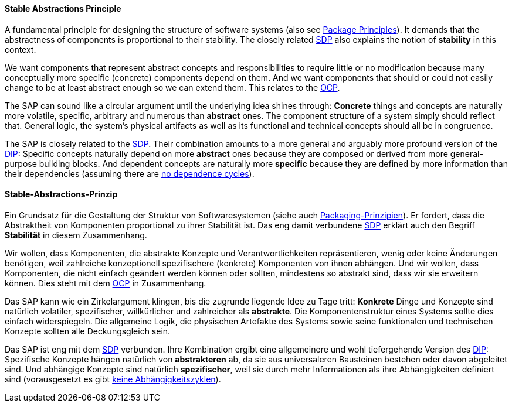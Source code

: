 [#term-stable-abstractions-principle]

// tag::EN[]
==== Stable Abstractions Principle

A fundamental principle for designing the structure of software systems (also see <<term-package-principles,Package Principles>>). It demands that the abstractness of components is proportional to their stability. The closely related <<term-stable-dependencies-principle,SDP>> also explains the notion of *stability* in this context.

We want components that represent abstract concepts and responsibilities to require little or no modification because many conceptually more specific (concrete) components depend on them. And we want components that should or could not easily change to be at least abstract enough so we can extend them. This relates to the <<term-open-close-principle,OCP>>.

The SAP can sound like a circular argument until the underlying idea shines through: *Concrete* things and concepts are naturally more volatile, specific, arbitrary and numerous than *abstract* ones. The component structure of a system simply should reflect that. General logic, the system's physical artifacts as well as its functional and technical concepts should all be in congruence.

The SAP is closely related to the <<term-stable-dependencies-principle,SDP>>. Their combination amounts to a more general and arguably more profound version of the <<term-dependency-inversion,DIP>>: Specific concepts naturally depend on more *abstract* ones because they are composed or derived from more general-purpose building blocks. And dependent concepts are naturally more *specific* because they are defined by more information than their dependencies (assuming there are <<term-acyclic-dependencies-principle,no dependence cycles>>).



// end::EN[]

// tag::DE[]
==== Stable-Abstractions-Prinzip

Ein Grundsatz für die Gestaltung der Struktur von Softwaresystemen
(siehe auch <<term-package-principles,Packaging-Prinzipien>>). Er fordert, dass
die Abstraktheit von Komponenten proportional zu ihrer Stabilität ist.
Das eng damit verbundene <<term-stable-dependencies-principle,SDP>> erklärt auch den Begriff
*Stabilität* in diesem Zusammenhang.

Wir wollen, dass Komponenten, die abstrakte Konzepte und
Verantwortlichkeiten repräsentieren, wenig oder keine Änderungen
benötigen, weil zahlreiche konzeptionell spezifischere (konkrete)
Komponenten von ihnen abhängen. Und wir wollen, dass Komponenten, die
nicht einfach geändert werden können oder sollten, mindestens so
abstrakt sind, dass wir sie erweitern können. Dies steht mit dem
<<term-open-close-principle,OCP>> in Zusammenhang.

Das SAP kann wie ein Zirkelargument klingen, bis die zugrunde liegende
Idee zu Tage tritt: *Konkrete* Dinge und Konzepte sind natürlich
volatiler, spezifischer, willkürlicher und zahlreicher als
*abstrakte*. Die Komponentenstruktur eines Systems sollte dies einfach
widerspiegeln. Die allgemeine Logik, die physischen Artefakte des
Systems sowie seine funktionalen und technischen Konzepte sollten alle
Deckungsgleich sein.

Das SAP ist eng mit dem <<term-stable-dependencies-principle,SDP>> verbunden. Ihre
Kombination ergibt eine allgemeinere und wohl tiefergehende Version
des <<term-dependency-inversion,DIP>>: Spezifische Konzepte hängen natürlich von
*abstrakteren* ab, da sie aus universaleren Bausteinen bestehen oder
davon abgeleitet sind. Und abhängige Konzepte sind natürlich
*spezifischer*, weil sie durch mehr Informationen als ihre
Abhängigkeiten definiert sind (vorausgesetzt es gibt 
<<term-acyclic-dependencies-principle,keine Abhängigkeitszyklen>>).




// end::DE[] 